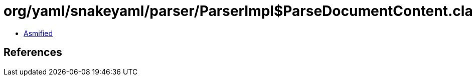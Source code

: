 = org/yaml/snakeyaml/parser/ParserImpl$ParseDocumentContent.class

 - link:ParserImpl$ParseDocumentContent-asmified.java[Asmified]

== References

